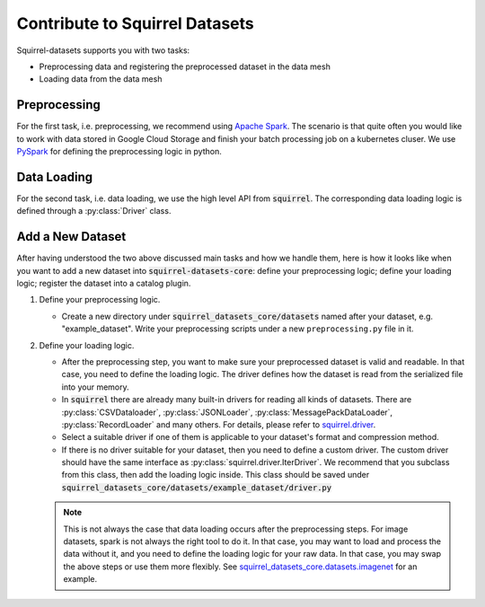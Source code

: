 Contribute to Squirrel Datasets
===============================

Squirrel-datasets supports you with two tasks:

* Preprocessing data and registering the preprocessed dataset in the data mesh
* Loading data from the data mesh

Preprocessing
-------------
For the first task, i.e. preprocessing, we recommend using `Apache Spark`_. The scenario is that quite often you would
like to work with data stored in Google Cloud Storage and finish your batch processing job on a kubernetes cluser. We use
`PySpark`_ for defining the preprocessing logic in python.

Data Loading
------------
For the second task, i.e. data loading, we use the high level API from :code:`squirrel`. The corresponding data loading logic
is defined through a :py:class:`Driver` class.

Add a New Dataset
------------------
After having understood the two above discussed main tasks and how we handle them, here is how it looks like when you
want to add a new dataset into :code:`squirrel-datasets-core`: define your preprocessing logic; define your loading logic;
register the dataset into a catalog plugin.

#. Define your preprocessing logic.

   - Create a new directory under :code:`squirrel_datasets_core/datasets` named after your dataset, e.g. "example_dataset".
     Write your preprocessing scripts under a new ``preprocessing.py`` file in it.

#. Define your loading logic.

   - After the preprocessing step, you want to make sure your preprocessed dataset is valid and readable. In that case,
     you need to define the loading logic. The driver defines how the dataset is read from the serialized file into your memory.

   - In :code:`squirrel` there are already many built-in drivers for reading all kinds of datasets. There are
     :py:class:`CSVDataloader`, :py:class:`JSONLoader`, :py:class:`MessagePackDataLoader`, :py:class:`RecordLoader`
     and many others. For details, please refer to `squirrel.driver`_.

   - Select a suitable driver if one of them is applicable to your dataset's format and compression method.

   - If there is no driver suitable for your dataset, then you need to define a custom driver. The custom driver should
     have the same interface as :py:class:`squirrel.driver.IterDriver`. We recommend that you subclass from
     this class, then add the loading logic inside. This class should be saved under
     :code:`squirrel_datasets_core/datasets/example_dataset/driver.py`

   .. note::

     This is not always the case that data loading occurs after the preprocessing steps. For image datasets, spark is
     not always the right tool to do it. In that case, you may want to load and process the data without it, and you
     need to define the loading logic for your raw data. In that case, you may swap the above steps or use them more
     flexibly. See `squirrel_datasets_core.datasets.imagenet`_ for an example.

.. _Apache Spark: https://spark.apache.org/docs/latest/
.. _PySpark: https://spark.apache.org/docs/latest/api/python/
.. _squirrel.driver: https://github.com/merantix-momentum/squirrel-core/blob/main/docs/usage/driver.rst
.. _squirrel_datasets_core.datasets.imagenet: https://github.com/merantix-momentum/squirrel-datasetes-core/blob/main/squirrel-datasets_core/datasets/imagenet/
